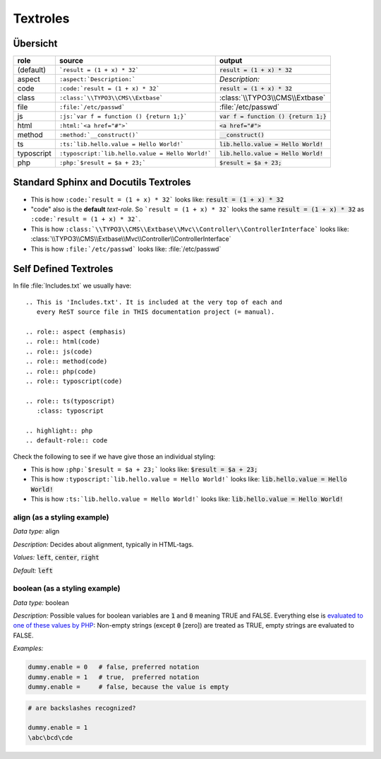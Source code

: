 
=========
Textroles
=========


.. This is 'Includes.txt'. It is included at the very top of each and
   every ReST source file in THIS documentation project (= manual).

.. role:: aspect (emphasis)
.. role:: html(code)
.. role:: js(code)
.. role:: method(code)
.. role:: php(code)
.. role:: typoscript(code)

.. role:: ts(typoscript)
   :class: typoscript

.. highlight:: rst
.. default-role:: code


Übersicht
=========


================ ================================================= ============================================
role             source                                            output
================ ================================================= ============================================
(default)        ```result = (1 + x) * 32```                       `result = (1 + x) * 32`
aspect           ``:aspect:`Description:```                        :aspect:`Description:`
code             ``:code:`result = (1 + x) * 32```                 :code:`result = (1 + x) * 32`
class            ``:class:`\\TYPO3\\CMS\\Extbase```                :class:`\\TYPO3\\CMS\\Extbase`
file             ``:file:`/etc/passwd```                           :file:`/etc/passwd`
js               ``:js:`var f = function () {return 1;}```         :js:`var f = function () {return 1;}`
html             ``:html:`<a href="#">```                          :html:`<a href="#">`
method           ``:method:`__construct()```                       :method:`__construct()`
ts               ``:ts:`lib.hello.value = Hello World!```          :ts:`lib.hello.value = Hello World!`
typoscript       ``:typoscript:`lib.hello.value = Hello World!```  :typoscript:`lib.hello.value = Hello World!`
php              ``:php:`$result = $a + 23;```                     :php:`$result = $a + 23;`
================ ================================================= ============================================


Standard Sphinx and Docutils Textroles
======================================

- This is how ``:code:`result = (1 + x) * 32``` looks like: :code:`result = (1 + x) * 32`

- "code" also is the **default** *text-role*. So ```result = (1 + x) * 32``` looks the
  same `result = (1 + x) * 32` as ``:code:`result = (1 + x) * 32```.

- This is how ``:class:`\\TYPO3\\CMS\\Extbase\\Mvc\\Controller\\ControllerInterface``` looks like: :class:`\\TYPO3\\CMS\\Extbase\\Mvc\\Controller\\ControllerInterface`

- This is how ``:file:`/etc/passwd``` looks like: :file:`/etc/passwd`




Self Defined Textroles
======================

In file :file:`Includes.txt` we usually have::

   .. This is 'Includes.txt'. It is included at the very top of each and
      every ReST source file in THIS documentation project (= manual).

   .. role:: aspect (emphasis)
   .. role:: html(code)
   .. role:: js(code)
   .. role:: method(code)
   .. role:: php(code)
   .. role:: typoscript(code)

   .. role:: ts(typoscript)
      :class: typoscript

   .. highlight:: php
   .. default-role:: code


Check the following to see if we have give those an individual styling:

- This is how ``:php:`$result = $a + 23;``` looks like: :php:`$result = $a + 23;`

- This is how ``:typoscript:`lib.hello.value = Hello World!``` looks like: :typoscript:`lib.hello.value = Hello World!`

- This is how ``:ts:`lib.hello.value = Hello World!``` looks like: :ts:`lib.hello.value = Hello World!`


align (as a styling example)
----------------------------

:aspect:`Data type:` align

:aspect:`Description:` Decides about alignment, typically in HTML-tags.

:aspect:`Values:` :ts:`left`, :ts:`center`, :ts:`right`

:aspect:`Default:` :ts:`left`


boolean (as a styling example)
------------------------------

:aspect:`Data type:`   boolean

:aspect:`Description:`
Possible values for boolean variables are `1` and `0` meaning TRUE and FALSE.
Everything else is `evaluated to one of these values by PHP`__:
Non-empty strings (except `0` [zero]) are treated as TRUE,
empty strings are evaluated to FALSE.

__ http://php.net/manual/en/language.types.boolean.php

:aspect:`Examples:`

.. code-block:: typoscript

   dummy.enable = 0   # false, preferred notation
   dummy.enable = 1   # true,  preferred notation
   dummy.enable =     # false, because the value is empty

.. code-block:: typoscript

   # are backslashes recognized?

   dummy.enable = 1
   \abc\bcd\cde

